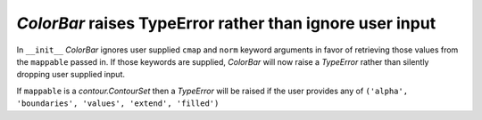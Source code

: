 `ColorBar` raises TypeError rather than ignore user input
`````````````````````````````````````````````````````````

In ``__init__`` `ColorBar` ignores user supplied ``cmap`` and ``norm``
keyword arguments in favor of retrieving those values from the
``mappable`` passed in.  If those keywords are supplied, `ColorBar`
will now raise a `TypeError` rather than silently dropping user supplied
input.

If ``mappable`` is a `contour.ContourSet` then a `TypeError` will be raised
if the user provides any of
``('alpha', 'boundaries', 'values', 'extend', 'filled')``
